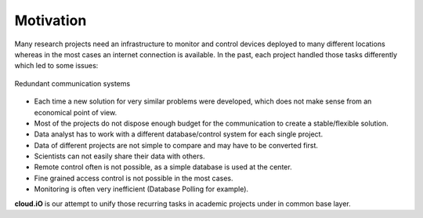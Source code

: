 Motivation
==========

Many research projects need an infrastructure to monitor and control devices deployed to many different locations whereas in the most cases an internet
connection is available. In the past, each project handled those tasks differently which led to some issues:

.. figure:: _static/intro-motivation-1.svg
   :align: center

   Redundant communication systems

* Each time a new solution for very similar problems were developed, which does not make sense from an economical point of view.
* Most of the projects do not dispose enough budget for the communication to create a stable/flexible solution.
* Data analyst has to work with a different database/control system for each single project.
* Data of different projects are not simple to compare and may have to be converted first.
* Scientists can not easily share their data with others.
* Remote control often is not possible, as a simple database is used at the center.
* Fine grained access control is not possible in the most cases.
* Monitoring is often very inefficient (Database Polling for example).

**cloud.iO** is our attempt to unify those recurring tasks in academic projects under in common base layer.
